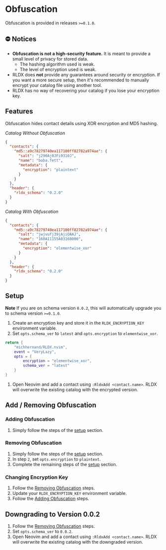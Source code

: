 #+OPTIONS: H:9 ^:nil
* Obfuscation

Obfuscation is provided in releases ~>=0.1.0~.

** ⛔️ Notices
- *Obfuscation is not a high-security feature.* It is meant to provide a small level of privacy for stored data.
	- The hashing algorithm used is weak.
	- The level of encryption used is weak.
- RLDX does *not* provide any guarantees around security or encryption. If you want a more secure setup, then it's recommended to manually encrypt your catalog file using another tool.
- RLDX has no way of recovering your catalog if you lose your encryption key.

** Features
Obfuscation hides contact details using XOR encryption and MD5 hashing.

/Catalog Without Obfuscation/
#+BEGIN_SRC json
{
  "contacts": {
    "md5::a9c78279740ea117100ff82782a974ae": {
      "salt": "j290Aj0JFi9310J",
      "name": "boba.fett",
      "metadata": {
        "encryption": "plaintext"
      }
    }
  },
  "header": {
    "rldx_schema": "0.2.0"
  }
}
#+END_SRC

/Catalog With Obfuscation/
#+BEGIN_SRC json
{
  "contacts": {
    "md5::a9c78279740ea117100ff82782a974ae": {
      "salt": "jwjvufj39jAjiOAAJ",
      "name": "160A11155A03160000",
      "metadata": {
        "encryption": "elementwise_xor"
      }
    }
  },
  "header": {
    "rldx_schema": "0.2.0"
  }
}
#+END_SRC

** Setup
:PROPERTIES:
:CUSTOM_ID: setup
:END:
*Note* If you are on schema version ~0.0.2~, this will automatically upgrade you to schema version ~>=0.1.0~.

1. Create an encryption key and store it in the ~RLDX_ENCRYPTION_KEY~ environment variable.
2. Set ~opts.schema_ver~ to ~latest~ and ~opts.encryption~ to ~elementwise_xor~.
#+BEGIN_SRC lua
return {
	"michhernand/RLDX.nvim",
	event = "VeryLazy",
	opts = {
		encryption = "elementwise_xor",
		schema_ver = "latest"
	} 
}
#+END_SRC
3. Open Neovim and add a contact using ~:RldxAdd <contact.name>~. RLDX will overwrite the existing catalog with the encrypted version.

** Add / Removing Obfuscation
*** Adding Obfuscation
:PROPERTIES:
:CUSTOM_ID: adding_obfuscation
:END:
	1. Simply follow the steps of the [[#setup][setup]] section.
*** Removing Obfuscation
:PROPERTIES:
:CUSTOM_ID: removing_obfuscation
:END:
	1. Simply follow the steps of the [[#setup][setup]] section.
	2. In step ~2~, set ~opts.encryption~ to ~plaintext~.
	3. Complete the remaining steps of the [[#setup][setup]] section.
*** Changing Encryption Key
	1. Follow the [[#removing_obfuscation][Removing Obfuscation]] steps.
	2. Update your ~RLDX_ENCRYPTION_KEY~ environment variable.
	3. Follow the [[#adding_obfuscation][Adding Obfuscation]] steps.

** Downgrading to Version 0.0.2
	1. Follow the [[#removing_obfuscation][Removing Obfuscation]] steps.
	2. Set ~opts.schema_ver~ to ~0.0.2~.
	3. Open Neovim and add a contact using ~:RldxAdd <contact.name>~. RLDX will overwrite the existing catalog with the downgraded version.
